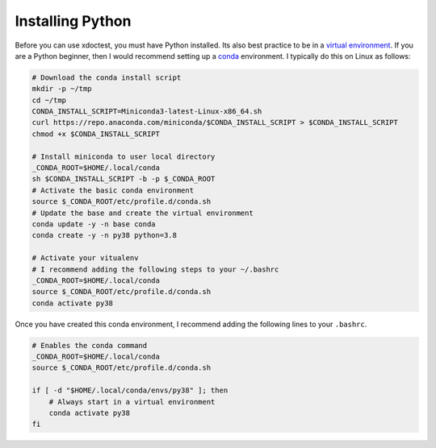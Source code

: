 Installing Python 
=================

Before you can use xdoctest, you must have Python installed. Its also best
practice to be in a `virtual environment <https://realpython.com/effective-python-environment/>`_.
If you are a Python beginner, then I would recommend setting up a 
`conda <https://docs.conda.io/en/latest/>`_ environment. 
I typically do this on Linux as follows:

.. code:: bash

    # Download the conda install script
    mkdir -p ~/tmp
    cd ~/tmp
    CONDA_INSTALL_SCRIPT=Miniconda3-latest-Linux-x86_64.sh
    curl https://repo.anaconda.com/miniconda/$CONDA_INSTALL_SCRIPT > $CONDA_INSTALL_SCRIPT
    chmod +x $CONDA_INSTALL_SCRIPT

    # Install miniconda to user local directory
    _CONDA_ROOT=$HOME/.local/conda
    sh $CONDA_INSTALL_SCRIPT -b -p $_CONDA_ROOT
    # Activate the basic conda environment
    source $_CONDA_ROOT/etc/profile.d/conda.sh
    # Update the base and create the virtual environment
    conda update -y -n base conda
    conda create -y -n py38 python=3.8

    # Activate your vitualenv
    # I recommend adding the following steps to your ~/.bashrc
    _CONDA_ROOT=$HOME/.local/conda
    source $_CONDA_ROOT/etc/profile.d/conda.sh
    conda activate py38

Once you have created this conda environment, I recommend adding the following
lines to your ``.bashrc``.


.. code:: bash

    # Enables the conda command
    _CONDA_ROOT=$HOME/.local/conda
    source $_CONDA_ROOT/etc/profile.d/conda.sh

    if [ -d "$HOME/.local/conda/envs/py38" ]; then
        # Always start in a virtual environment
        conda activate py38
    fi
